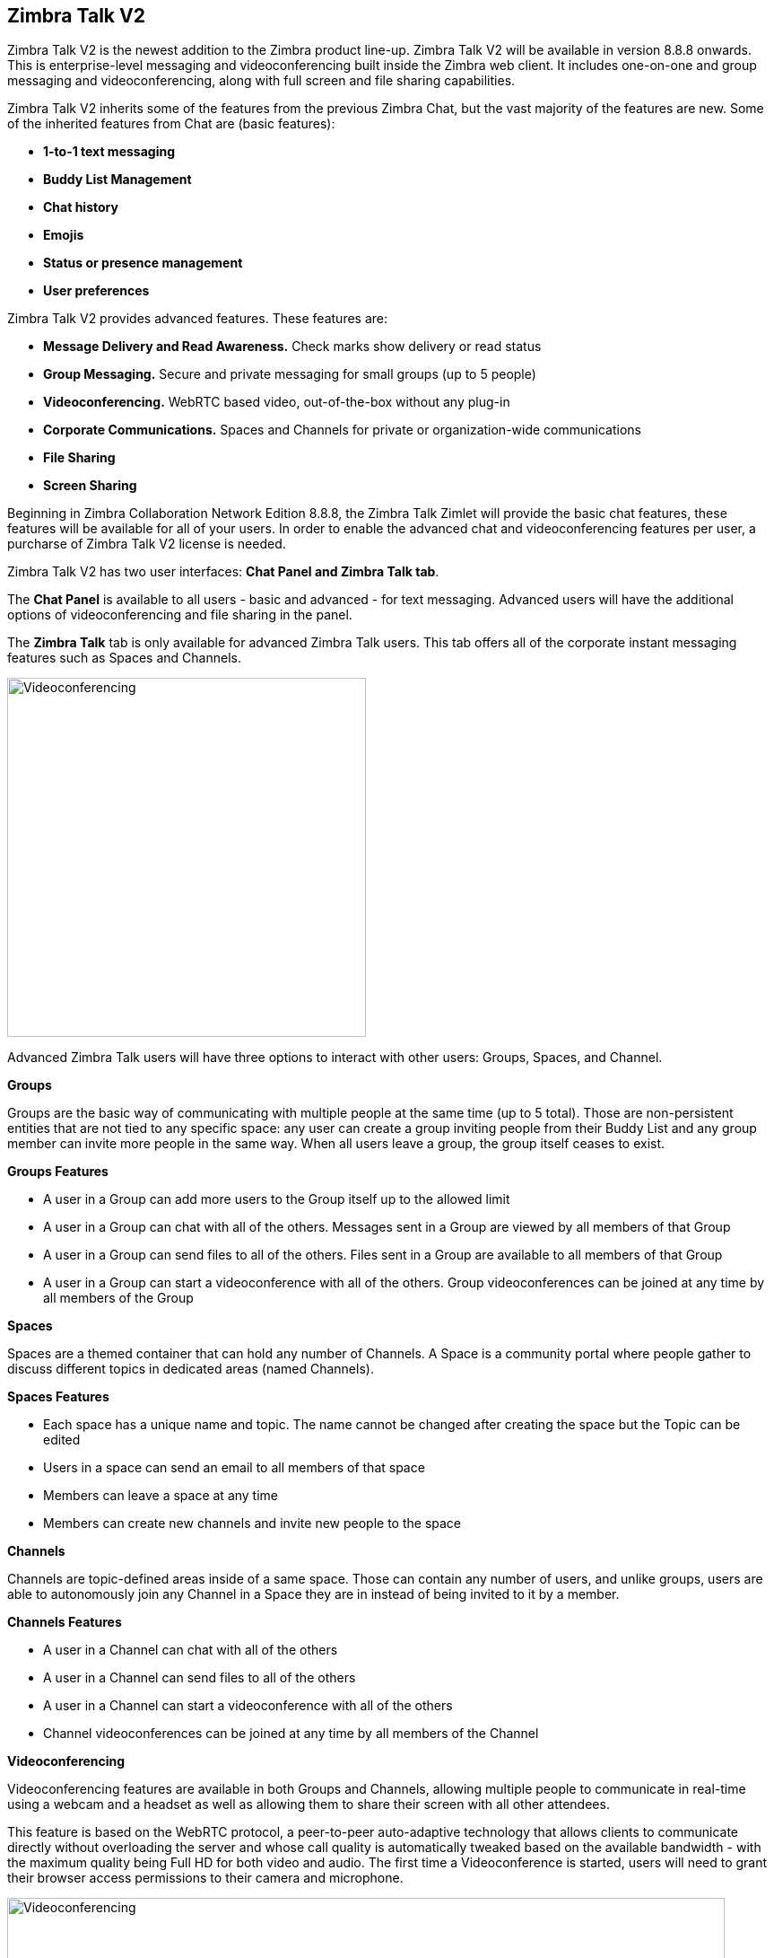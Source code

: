 [TALK]
== Zimbra Talk V2
Zimbra Talk V2 is the newest addition to the Zimbra product line-up. Zimbra Talk V2 will be available in version 8.8.8 onwards.
This is enterprise-level messaging and videoconferencing built inside the Zimbra web client. It includes one-on-one and group messaging and videoconferencing, along with full screen and file sharing capabilities.

Zimbra Talk V2 inherits some of the features from the previous Zimbra Chat, but the vast majority of the features are new. Some of the inherited features from Chat are (basic features):

* *1-to-1 text messaging*
* *Buddy List Management*
* *Chat history*
* *Emojis*
* *Status or presence management*
* *User preferences*

Zimbra Talk V2 provides advanced features. These features are:

* *Message Delivery and Read Awareness.* Check marks show delivery or read status
* *Group Messaging.* Secure and private messaging for small groups (up to 5 people)
* *Videoconferencing.* WebRTC based video, out-of-the-box without any plug-in
* *Corporate Communications.* Spaces and Channels for private or organization-wide communications
* *File Sharing*
* *Screen Sharing*

Beginning in Zimbra Collaboration Network Edition 8.8.8, the Zimbra Talk Zimlet will provide the basic chat features, these features will be available for all of your users. In order to enable the advanced chat and videoconferencing features per user, a purcharse of Zimbra Talk V2 license is needed.

Zimbra Talk V2 has two user interfaces: *Chat Panel and Zimbra Talk tab*.

The *Chat Panel* is available to all users - basic and advanced - for text messaging. Advanced users will have the additional options of videoconferencing and file sharing in the panel.

The *Zimbra Talk* tab is only available for advanced Zimbra Talk users. This tab offers all of the corporate instant messaging features such as Spaces and Channels. 

image::images/videoconference.png[Videoconferencing, 400]  image::images/videoconference.png[Videoconferencing, 400]

Advanced Zimbra Talk users will have three options to interact with other users: Groups, Spaces, and Channel.

*Groups*

Groups are the basic way of communicating with multiple people at the same time (up to 5 total). Those are non-persistent entities that are not tied to any specific space: any user can create a group inviting people from their Buddy List and any group member can invite more people in the same way. When all users leave a group, the group itself ceases to exist.

*Groups Features* 

* A user in a Group can add more users to the Group itself up to the allowed limit

* A user in a Group can chat with all of the others. Messages sent in a Group are viewed by all members of that Group

* A user in a Group can send files to all of the others. Files sent in a Group are available to all members of that Group

* A user in a Group can start a videoconference with all of the others. Group videoconferences can be joined at any time by all members of the Group

*Spaces*

Spaces are a themed container that can hold any number of Channels. A Space is a community portal where people gather to discuss different topics in dedicated areas (named Channels).

*Spaces Features*

* Each space has a unique name and topic. The name cannot be changed after creating the space but the Topic can be edited

* Users in a space can send an email to all members of that space

* Members can leave a space at any time

* Members can create new channels and invite new people to the space

*Channels*

Channels are topic-defined areas inside of a same space. Those can contain any number of users, and unlike groups, users are able to autonomously join any Channel in a Space they are in instead of being invited to it by a member.

*Channels Features*

* A user in a Channel can chat with all of the others

* A user in a Channel can send files to all of the others

* A user in a Channel can start a videoconference with all of the others

* Channel videoconferences can be joined at any time by all members of the Channel

*Videoconferencing*

Videoconferencing features are available in both Groups and Channels, allowing multiple people to communicate in real-time using a webcam and a headset as well as allowing them to share their screen with all other attendees.

This feature is based on the WebRTC protocol, a peer-to-peer auto-adaptive technology that allows clients to communicate directly without overloading the server and whose call quality is automatically tweaked based on the available bandwidth - with the maximum quality being Full HD for both video and audio. The first time a Videoconference is started, users will need to grant their browser access permissions to their camera and microphone.

image::images/videoconference.png[Videoconferencing, 800]
